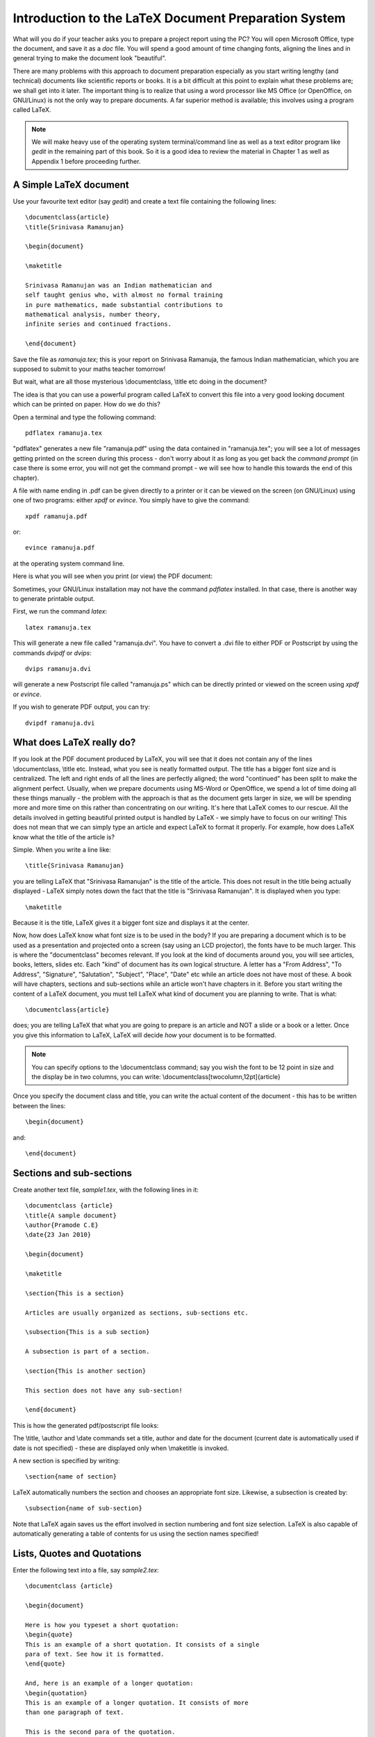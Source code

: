 Introduction to the LaTeX Document Preparation System
======================================================

What will you do if your teacher asks you to prepare a project report using 
the PC? You will open Microsoft Office, type the document, and save it as
a *doc* file. You will spend a good amount of time changing fonts, aligning the lines
and in general trying to make the document look "beautiful". 

There are many problems with this approach to document preparation especially
as you start writing lengthy (and technical) documents like scientific reports
or books. It is a bit difficult at this point to explain what these problems are;
we shall get into it later. The important thing  is to realize that using a word processor
like MS Office (or OpenOffice, on GNU/Linux) is not the only way to prepare
documents. A far superior method is available; this involves using a program called
LaTeX.

.. note::
   We will make heavy use of the operating system terminal/command line as well as a text
   editor program like *gedit* in the remaining part of this book. So it is a good
   idea to review the material in Chapter 1 as well as Appendix 1 before proceeding
   further.

A Simple  LaTeX document
------------------------

Use your favourite text editor (say *gedit*) and create a text file containing the 
following lines::

  \documentclass{article}
  \title{Srinivasa Ramanujan}

  \begin{document}

  \maketitle

  Srinivasa Ramanujan was an Indian mathematician and 
  self taught genius who, with almost no formal training 
  in pure mathematics, made substantial contributions to 
  mathematical analysis, number theory, 
  infinite series and continued fractions.

  \end{document}

Save the file as *ramanuja.tex*; this is your report on Srinivasa Ramanuja, the famous
Indian mathematician, which you are supposed to submit to your maths teacher tomorrow!

But wait, what are all those mysterious \\documentclass, \\title etc doing in the document?

The idea is that you can use a powerful program called LaTeX to convert this file into
a very good looking document which can be printed on paper. How do we do this?

Open a terminal and type the following command::

   pdflatex ramanuja.tex

"pdflatex" generates a new file "ramanuja.pdf" using the data contained in "ramanuja.tex";
you will see a lot of messages getting printed on the screen during this process - don't
worry about it as long as you get back the *command prompt* (in case there is some error, you
will not get the command prompt - we will see how to handle this towards the end of this
chapter).

A file with  name ending in .pdf can be given directly to a printer or it can be viewed on
the screen (on GNU/Linux) using one of two programs: either *xpdf* or *evince*. You simply
have to give the command::

   xpdf ramanuja.pdf

or::
   
   evince ramanuja.pdf

at the operating system command line.


Here is what you will see when you print (or view) the PDF document:

.. image:: ../images/lat1a.jpg


Sometimes, your GNU/Linux installation may not have the command *pdflatex* installed. In that case,
there is another way to generate printable output.

First, we run the command *latex*::

   latex ramanuja.tex

This will generate a new file called "ramanuja.dvi". You have to convert a .dvi file to either PDF or Postscript
by using the commands *dvipdf* or *dvips*::

   dvips ramanuja.dvi

will generate a new Postscript file called "ramanuja.ps" which can be directly printed or viewed on the 
screen using *xpdf* or *evince*.

If you wish to generate PDF output, you can try::

   dvipdf ramanuja.dvi


What does LaTeX really do?
---------------------------

If you look at the PDF document produced by LaTeX, you will see that it does not contain any of the lines
\\documentclass, \\title etc. Instead, what you see is neatly formatted output. The title has a bigger font
size and is centralized. The left and right ends of all the lines are perfectly aligned; the word "continued"
has been split to make the alignment perfect. Usually, when we prepare documents using MS-Word or OpenOffice,
we spend a lot of time doing all these things manually - the problem with the approach is that as the document
gets larger in size, we will be spending more and more time on this rather than concentrating on our writing.
It's here that LaTeX comes to our rescue. All the details involved in getting beautiful printed output is 
handled by LaTeX - we simply have to focus on our writing! This does not mean that we can simply type
an article and expect LaTeX to format it properly. For example, how does LaTeX know what the title of the article
is? 

Simple. When you write a line like::

   \title{Srinivasa Ramanujan}

you are telling LaTeX that  "Srinivasa Ramanujan" is the title of the article. This does not result in the title
being actually displayed - LaTeX simply notes down the fact that the title is "Srinivasa Ramanujan". It is displayed
when you type::

   \maketitle

Because it is the title, LaTeX gives it a bigger font size and displays it at the center.

Now, how does LaTeX know what font size is to be used in the body? If you are preparing a document which is to
be used as a presentation and projected onto  a screen (say using an LCD projector), the fonts have to be much
larger. This is where the "documentclass" becomes relevant. If you look at the kind of documents around you, you
will see articles, books, letters, slides etc. Each "kind" of document has its own logical structure. A letter
has a "From Address", "To Address", "Signature", "Salutation", "Subject", "Place", "Date" etc while an 
article does not have most of these. A book will have chapters, sections and sub-sections while an article won't 
have chapters in it. Before you start writing the content of a LaTeX document, you must tell LaTeX what kind of
document you are planning to write. That is what::

   \documentclass{article}

does; you are telling LaTeX that what you are going to prepare is an article and NOT a slide or a book or a letter.
Once you give this information to LaTeX, LaTeX will decide *how* your document is to be formatted. 

.. note::
   You can specify options to the \\documentclass command; say you wish the font to be 12 point in size and
   the display be in two columns, you can write:  \\documentclass[twocolumn,12pt]{article}

Once you specify the document class and title, you can write the actual content of the document - this has to be
written between the lines::

   \begin{document}

and::

   \end{document}


Sections and sub-sections
--------------------------
Create another text file, *sample1.tex*, with the following lines in it::


   \documentclass {article}
   \title{A sample document}
   \author{Pramode C.E}
   \date{23 Jan 2010}

   \begin{document}

   \maketitle

   \section{This is a section}

   Articles are usually organized as sections, sub-sections etc.

   \subsection{This is a sub section}

   A subsection is part of a section.

   \section{This is another section}

   This section does not have any sub-section!

   \end{document}

This is how the generated pdf/postscript file looks:

.. image:: ../images/sample1.jpg

The \\title, \\author and \\date commands set a title, author and date for the document (current date is automatically
used if date is not specified) - these are displayed only when \\maketitle is invoked.

A new section is specified by writing::

   \section{name of section}

LaTeX automatically numbers the section and chooses an appropriate font size. Likewise, a subsection is created by::

   \subsection{name of sub-section}

Note that LaTeX again saves us the effort involved in section numbering and font size selection. LaTeX is also
capable of automatically generating a table of contents for us using the section names specified!

Lists, Quotes and Quotations
----------------------------
Enter the following text into a file, say *sample2.tex*::

  \documentclass {article}

  \begin{document}

  Here is how you typeset a short quotation:
  \begin{quote}
  This is an example of a short quotation. It consists of a single
  para of text. See how it is formatted.
  \end{quote}

  And, here is an example of a longer quotation:
  \begin{quotation}
  This is an example of a longer quotation. It consists of more
  than one paragraph of text.

  This is the second para of the quotation.
  \end{quotation}

  Here is an example of an unnumbered list:
  \begin{itemize}
   \item Apple
   \item Orange
   \item Banana
  \end{itemize}

  And, an example of a numbered list:
  \begin{enumerate}
   \item Newton
   \item Pascal
   \item Euler
  \end{enumerate}

  \end{document}
  
Here is the PDF output produced by LaTeX:

.. image:: ../images/sample2.jpg

A short quotation of only one paragraph can be formatted by enclosing it within::

   \begin{quote}

and::

   \end{quote}

The \\begin command is said to introduce a LaTeX *environment*, the name of the  *environment* is what
is given in curly brackets. Note that LaTeX offsets the text within the *quote* a little bit to the right.

The *quotation* environment should be used for displaying longer (multiple paragraphs) quotations.

The *itemize* environment is used for displaying unnumbered lists. Each item in the list should be
written like this::

   \item name of item

If you want numbered list, you can use the *enumerate* environment.

Handling errors
----------------
Try this experiment: in *sample2.tex*, change::

   \end{enumerate}

to::

   \end{itemize}

and run *pdflatex* or *latex* once again. Instead of getting back the command prompt, you will see something
like this::

   ! LaTeX Error: \begin{enumerate} on input line 27 ended by \end{itemize}.

   See the LaTeX manual or LaTeX Companion for explanation.
   Type  H <return>  for immediate help.
   ...                                              
                                                  
   l.31 \end{itemize}
                  
   ? 

The error occurs because a \\begin{enumerate} should end with \\end{enumerate}. You should type **q**
to get back the command prompt and rectify the error.


